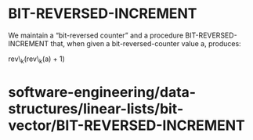 * BIT-REVERSED-INCREMENT

We maintain a “bit-reversed counter” and a procedure
BIT-REVERSED-INCREMENT that, when given a bit-reversed-counter value a,
produces:

rev\_k(rev\_k(a) + 1)

* software-engineering/data-structures/linear-lists/bit-vector/BIT-REVERSED-INCREMENT
